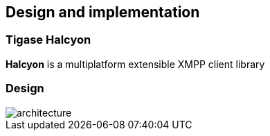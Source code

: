 [[ACS_DesignAndImplementation]]
== Design and implementation

=== Tigase Halcyon

*Halcyon* is a multiplatform extensible XMPP client library

=== Design

// suppress inspection "AsciiDocLinkResolve"
image::images/architecture.png[]
